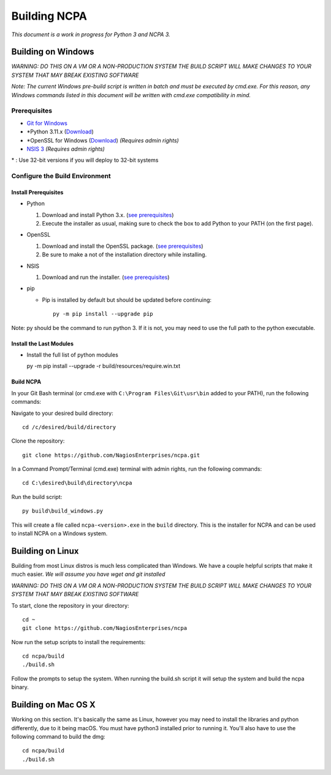 =============
Building NCPA
=============

*This document is a work in progress for Python 3 and NCPA 3.*

Building on Windows
===================

*WARNING: DO THIS ON A VM OR A NON-PRODUCTION SYSTEM*
*THE BUILD SCRIPT WILL MAKE CHANGES TO YOUR SYSTEM THAT MAY BREAK EXISTING SOFTWARE*

*Note: The current Windows pre-build script is written in batch and
must be executed by cmd.exe. For this reason, any Windows commands
listed in this document will be written with cmd.exe compatibility
in mind.*

Prerequisites
-------------

* `Git for Windows <https://git-scm.com/download/win>`_
* \*Python 3.11.x (`Download <https://www.python.org/downloads/>`_)
* \*OpenSSL for Windows (`Download <https://slproweb.com/products/Win32OpenSSL.html>`_) *(Requires admin rights)*
* `NSIS 3 <http://nsis.sourceforge.net/Download>`_ *(Requires admin rights)*

\* : Use 32-bit versions if you will deploy to 32-bit systems

Configure the Build Environment
-------------------------------

Install Prerequisites
~~~~~~~~~~~~~~~~~~~~~

* Python

  1. Download and install Python 3.x. (`see prerequisites <#prerequisites>`_)
  2. Execute the installer as usual, making sure to check the box to add Python to your PATH (on the first page).

* OpenSSL

  1. Download and install the OpenSSL package. (`see prerequisites <#prerequisites>`_)
  2. Be sure to make a not of the installation directory while installing.

* NSIS

  1. Download and run the installer. (`see prerequisites <https://github.com/NagiosEnterprises/ncpa/blob/master/BUILDING.rst#prerequisites>`_)

* pip

  * Pip is installed by default but should be updated before continuing::

      py -m pip install --upgrade pip

Note: py should be the command to run python 3. If it is not, you may need to use the full path to the python executable.

Install the Last Modules
~~~~~~~~~~~~~~~~~~~~~~~~

* Install the full list of python modules

  py -m pip install --upgrade -r build/resources/require.win.txt

Build NCPA
~~~~~~~~~~

In your Git Bash terminal (or cmd.exe with ``C:\Program Files\Git\usr\bin`` added to your PATH), run the following commands:

Navigate to your desired build directory::

  cd /c/desired/build/directory

Clone the repository::

  git clone https://github.com/NagiosEnterprises/ncpa.git

In a Command Prompt/Terminal (cmd.exe) terminal with admin rights, run the following commands::

  cd C:\desired\build\directory\ncpa

Run the build script::

  py build\build_windows.py

This will create a file called ``ncpa-<version>.exe`` in the ``build`` directory.
This is the installer for NCPA and can be used to install NCPA on a Windows system.


Building on Linux
=================

Building from most Linux distros is much less complicated than Windows. We have a
couple helpful scripts that make it much easier. *We will assume you have wget and git installed*

*WARNING: DO THIS ON A VM OR A NON-PRODUCTION SYSTEM*
*THE BUILD SCRIPT WILL MAKE CHANGES TO YOUR SYSTEM THAT MAY BREAK EXISTING SOFTWARE*

To start, clone the repository in your directory::

  cd ~
  git clone https://github.com/NagiosEnterprises/ncpa

Now run the setup scripts to install the requirements::

  cd ncpa/build
  ./build.sh

Follow the prompts to setup the system. When running the build.sh script it will setup
the system and build the ncpa binary.


Building on Mac OS X
====================

Working on this section. It's basically the same as Linux, however you may need to
install the libraries and python differently, due to it being macOS. You must have
python3 installed prior to running it. You'll also have to use the following command
to build the dmg::

  cd ncpa/build
  ./build.sh
